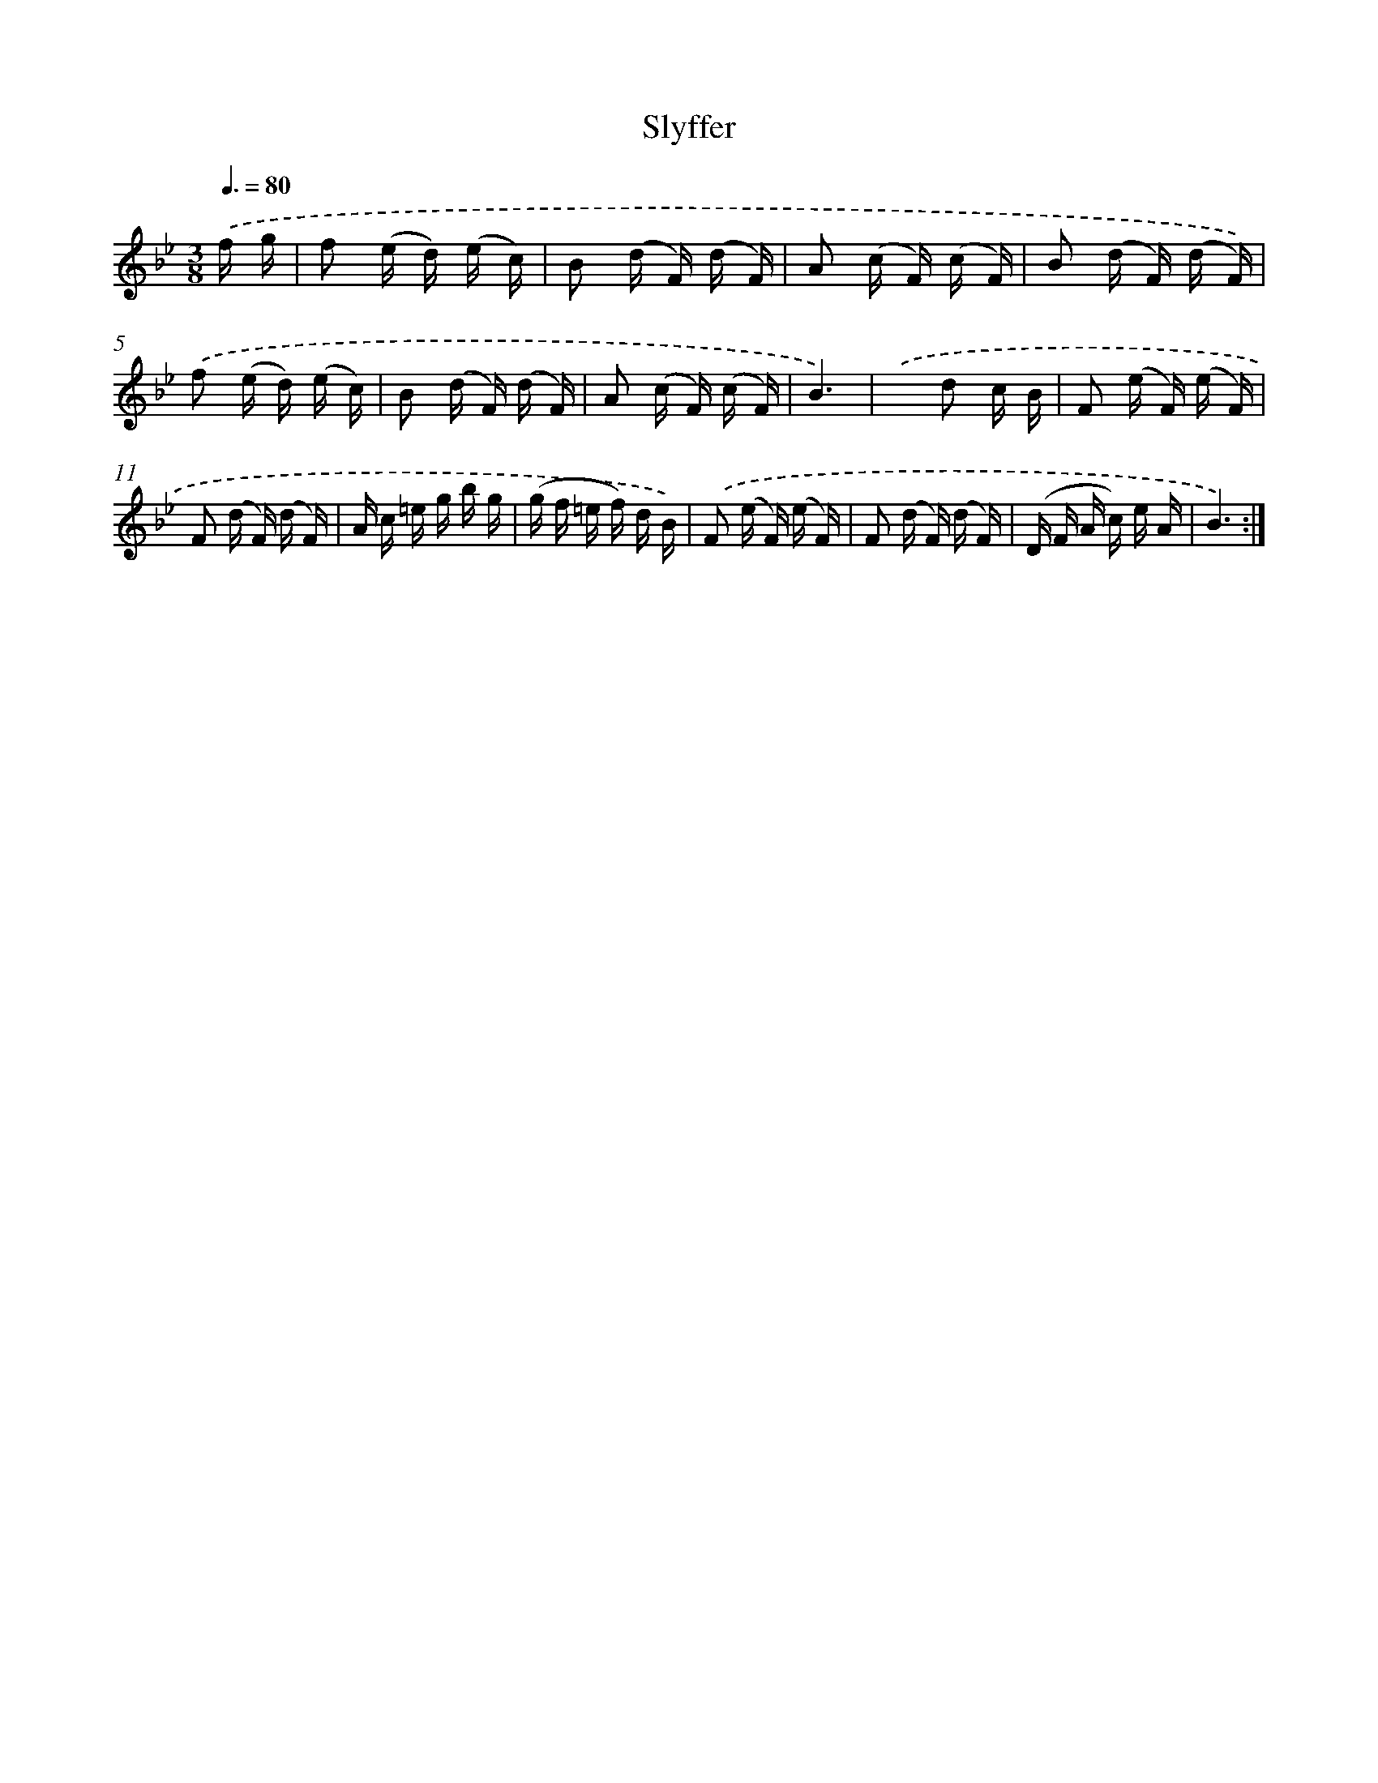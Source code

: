 X: 18091
T: Slyffer
%%abc-version 2.0
%%abcx-abcm2ps-target-version 5.9.1 (29 Sep 2008)
%%abc-creator hum2abc beta
%%abcx-conversion-date 2018/11/01 14:38:19
%%humdrum-veritas 3872269225
%%humdrum-veritas-data 2149787792
%%continueall 1
%%barnumbers 0
L: 1/16
M: 3/8
Q: 3/8=80
K: Bb clef=treble
.('f g [I:setbarnb 1]|
f2 (e d) (e c) |
B2 (d F) (d F) |
A2 (c F) (c F) |
B2 (d F) (d F)) |
.('f2 (e d) (e c) |
B2 (d F) (d F) |
A2 (c F) (c F) |
B6) |
.('x2 d2 c B |
F2 (e F) (e F) |
F2 (d F) (d F) |
A c =e g b g |
(g f =e f) d B) |
.('F2 (e F) (e F) |
F2 (d F) (d F) |
(D F A c) e A |
B6) :|]
